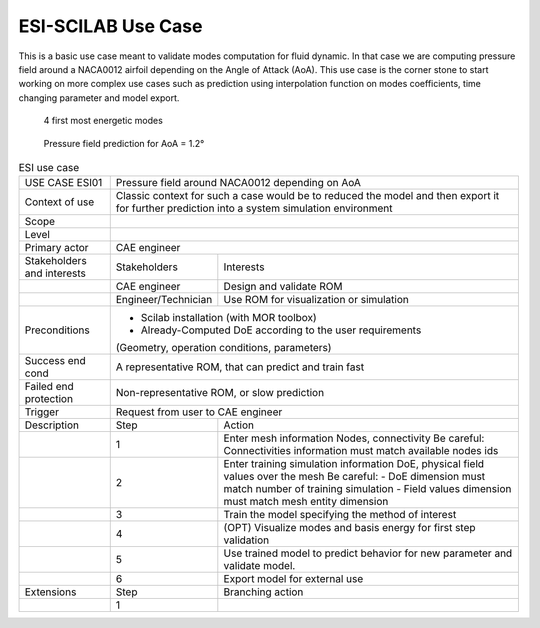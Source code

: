 .. _UC_ESI01:

ESI-SCILAB Use Case
---------------


This is a basic use case meant to validate modes computation for fluid dynamic.
In that case we are computing pressure field around a NACA0012 airfoil depending on the Angle of Attack (AoA).
This use case is the corner stone to start working on more complex use cases such as prediction using interpolation function on modes coefficients, time changing parameter and model export.

.. _ESI_img1:
.. figure:: Modes.png

    4 first most energetic modes
    
.. _ESI_img2:
.. figure:: Pred.png

    Pressure field prediction for AoA = 1.2°


.. .. tabularcolumns:: |L|L|L|L|

.. table:: ESI use case
  :class: longtable

  +---------------------+----------+------------------------+-------------------------------------------------+
  | USE CASE ESI01      |    Pressure field around NACA0012 depending on AoA                                  |
  |                     |                                                                                     |
  +---------------------+----------+------------------------+-------------------------------------------------+
  | Context of use      |    Classic context for such a case would be to reduced the model and then export    |
  |                     |    it for further prediction into a system simulation environment                   |
  +---------------------+----------+------------------------+-------------------------------------------------+
  | Scope               |                                                                                     |
  +---------------------+----------+------------------------+-------------------------------------------------+
  | Level               |                                                                                     |
  +---------------------+----------+------------------------+-------------------------------------------------+
  | Primary actor       |    CAE engineer                                                                     |
  +---------------------+----------+------------------------+-------------------------------------------------+
  | Stakeholders and    |   Stakeholders                    | Interests                                       |
  | interests           |                                   |                                                 |
  +---------------------+----------+------------------------+-------------------------------------------------+
  |                     |   CAE engineer                    | Design and validate ROM                         |
  |                     |                                   |                                                 |
  +---------------------+----------+------------------------+-------------------------------------------------+
  |                     |   Engineer/Technician             | Use ROM for visualization or simulation         |
  |                     |                                   |                                                 |
  +---------------------+----------+------------------------+-------------------------------------------------+
  | Preconditions       |   - Scilab installation (with MOR toolbox)                                          |
  |                     |   - Already-Computed DoE according to the user requirements                         |
  |                     |   (Geometry, operation conditions, parameters)                                      |
  |                     |                                                                                     |
  |                     |                                                                                     |
  |                     |                                                                                     |
  |                     |                                                                                     |
  |                     |                                                                                     |
  |                     |                                                                                     |
  +---------------------+----------+------------------------+-------------------------------------------------+
  | Success end cond    |   A representative ROM, that can predict and train fast                             |
  +---------------------+----------+------------------------+-------------------------------------------------+
  | Failed end          |   Non-representative ROM, or slow prediction                                        |
  | protection          |                                                                                     |
  +---------------------+----------+------------------------+-------------------------------------------------+
  | Trigger             |   Request from user to CAE engineer                                                 | 
  |                     |                                                                                     |
  +---------------------+----------+------------------------+-------------------------------------------------+
  | Description         | Step     | Action                                                                   |
  +---------------------+----------+------------------------+-------------------------------------------------+
  |                     | 1        |   Enter mesh information                                                 |
  |                     |          |   Nodes, connectivity                                                    |
  |                     |          |   Be careful: Connectivities information must match available nodes ids  |
  |                     |          |                                                                          |
  +---------------------+----------+------------------------+-------------------------------------------------+
  |                     | 2        |   Enter training simulation information                                  |
  |                     |          |   DoE, physical field values over the mesh                               |
  |                     |          |   Be careful: - DoE dimension must match number of training simulation   |
  |                     |          |   - Field values dimension must match mesh entity dimension              |
  |                     |          |                                                                          |
  +---------------------+----------+------------------------+-------------------------------------------------+
  |                     | 3        |   Train the model specifying the method of interest                      |
  |                     |          |                                                                          |
  +---------------------+----------+------------------------+-------------------------------------------------+
  |                     | 4        |   (OPT) Visualize modes and basis energy for first step validation       |
  |                     |          |                                                                          |
  +---------------------+----------+------------------------+-------------------------------------------------+
  |                     | 5        |   Use trained model to predict behavior for new parameter and            |
  |                     |          |   validate model.                                                        |
  |                     |          |                                                                          |
  +---------------------+----------+------------------------+-------------------------------------------------+
  |                     | 6        |   Export model for external use                                          |
  |                     |          |                                                                          |
  +---------------------+----------+------------------------+-------------------------------------------------+
  | Extensions          | Step     | Branching action                                                         |
  +---------------------+----------+------------------------+-------------------------------------------------+
  |                     | 1        |                                                                          |
  +---------------------+----------+------------------------+-------------------------------------------------+